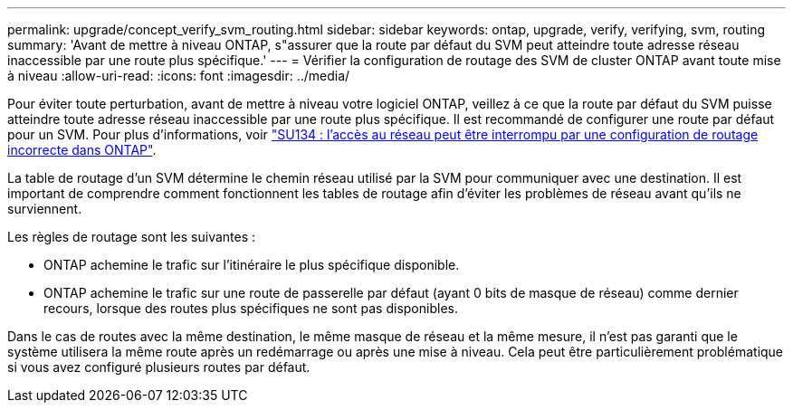 ---
permalink: upgrade/concept_verify_svm_routing.html 
sidebar: sidebar 
keywords: ontap, upgrade, verify, verifying, svm, routing 
summary: 'Avant de mettre à niveau ONTAP, s"assurer que la route par défaut du SVM peut atteindre toute adresse réseau inaccessible par une route plus spécifique.' 
---
= Vérifier la configuration de routage des SVM de cluster ONTAP avant toute mise à niveau
:allow-uri-read: 
:icons: font
:imagesdir: ../media/


[role="lead"]
Pour éviter toute perturbation, avant de mettre à niveau votre logiciel ONTAP, veillez à ce que la route par défaut du SVM puisse atteindre toute adresse réseau inaccessible par une route plus spécifique. Il est recommandé de configurer une route par défaut pour un SVM. Pour plus d'informations, voir link:https://kb.netapp.com/Support_Bulletins/Customer_Bulletins/SU134["SU134 : l'accès au réseau peut être interrompu par une configuration de routage incorrecte dans ONTAP"^].

La table de routage d'un SVM détermine le chemin réseau utilisé par la SVM pour communiquer avec une destination. Il est important de comprendre comment fonctionnent les tables de routage afin d'éviter les problèmes de réseau avant qu'ils ne surviennent.

Les règles de routage sont les suivantes :

* ONTAP achemine le trafic sur l'itinéraire le plus spécifique disponible.
* ONTAP achemine le trafic sur une route de passerelle par défaut (ayant 0 bits de masque de réseau) comme dernier recours, lorsque des routes plus spécifiques ne sont pas disponibles.


Dans le cas de routes avec la même destination, le même masque de réseau et la même mesure, il n'est pas garanti que le système utilisera la même route après un redémarrage ou après une mise à niveau. Cela peut être particulièrement problématique si vous avez configuré plusieurs routes par défaut.

